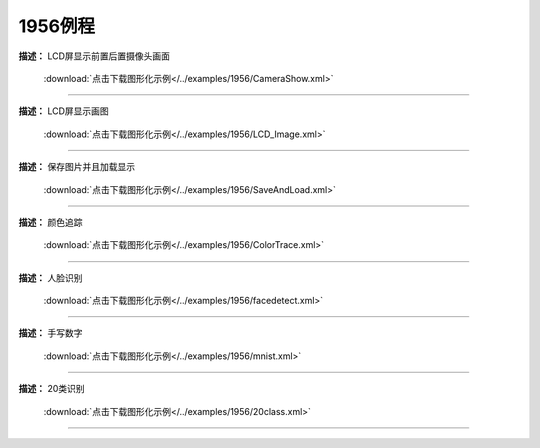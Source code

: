 1956例程
===============





**描述：** LCD屏显示前置后置摄像头画面
    
    .. image::  /images/blocks/1956/4.png
        :scale: 90 %

    :download:`点击下载图形化示例</../examples/1956/CameraShow.xml>`

-----------------------------------------





**描述：** LCD屏显示画图
    
    .. image::  /images/blocks/1956/5.png
        :scale: 90 %

    :download:`点击下载图形化示例</../examples/1956/LCD_Image.xml>`

-----------------------------------------





**描述：** 保存图片并且加载显示
    
    .. image::  /images/blocks/1956/7.png
        :scale: 90 %

    :download:`点击下载图形化示例</../examples/1956/SaveAndLoad.xml>`

-----------------------------------------




**描述：** 颜色追踪
    
    .. image::  /images/blocks/1956/6.png
        :scale: 90 %

    :download:`点击下载图形化示例</../examples/1956/ColorTrace.xml>`

-----------------------------------------




**描述：** 人脸识别
    
    .. image::  /images/blocks/1956/1.png
        :scale: 90 %

    :download:`点击下载图形化示例</../examples/1956/facedetect.xml>`

-----------------------------------------




**描述：** 手写数字
    
    .. image::  /images/blocks/1956/2.png
        :scale: 90 %

    :download:`点击下载图形化示例</../examples/1956/mnist.xml>`
    
-----------------------------------------




**描述：** 20类识别
    
    .. image::  /images/blocks/1956/3.png
        :scale: 90 %

    :download:`点击下载图形化示例</../examples/1956/20class.xml>`
    
-----------------------------------------
